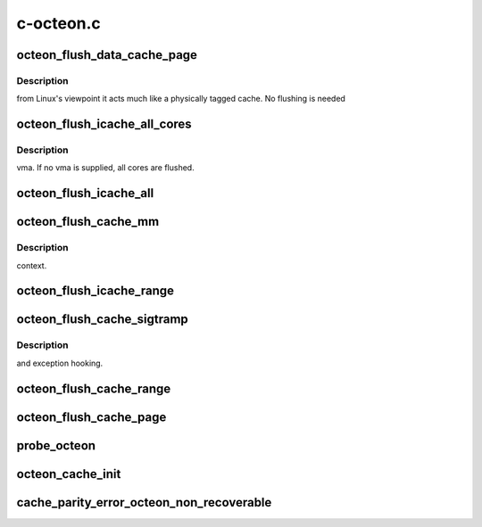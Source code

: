 .. -*- coding: utf-8; mode: rst -*-

==========
c-octeon.c
==========


.. _`octeon_flush_data_cache_page`:

octeon_flush_data_cache_page
============================

.. c:function:: void octeon_flush_data_cache_page (unsigned long addr)

    :param unsigned long addr:

        *undescribed*



.. _`octeon_flush_data_cache_page.description`:

Description
-----------

from Linux's viewpoint it acts much like a physically
tagged cache. No flushing is needed



.. _`octeon_flush_icache_all_cores`:

octeon_flush_icache_all_cores
=============================

.. c:function:: void octeon_flush_icache_all_cores (struct vm_area_struct *vma)

    :param struct vm_area_struct \*vma:
        VMA to flush or NULL to flush all icaches.



.. _`octeon_flush_icache_all_cores.description`:

Description
-----------

vma. If no vma is supplied, all cores are flushed.



.. _`octeon_flush_icache_all`:

octeon_flush_icache_all
=======================

.. c:function:: void octeon_flush_icache_all ( void)

    :param void:
        no arguments



.. _`octeon_flush_cache_mm`:

octeon_flush_cache_mm
=====================

.. c:function:: void octeon_flush_cache_mm (struct mm_struct *mm)

    :param struct mm_struct \*mm:
        Memory context to flush



.. _`octeon_flush_cache_mm.description`:

Description
-----------

context.



.. _`octeon_flush_icache_range`:

octeon_flush_icache_range
=========================

.. c:function:: void octeon_flush_icache_range (unsigned long start, unsigned long end)

    :param unsigned long start:

        *undescribed*

    :param unsigned long end:

        *undescribed*



.. _`octeon_flush_cache_sigtramp`:

octeon_flush_cache_sigtramp
===========================

.. c:function:: void octeon_flush_cache_sigtramp (unsigned long addr)

    :param unsigned long addr:
        Address to flush



.. _`octeon_flush_cache_sigtramp.description`:

Description
-----------


and exception hooking.



.. _`octeon_flush_cache_range`:

octeon_flush_cache_range
========================

.. c:function:: void octeon_flush_cache_range (struct vm_area_struct *vma, unsigned long start, unsigned long end)

    :param struct vm_area_struct \*vma:
        VMA to flush

    :param unsigned long start:

        *undescribed*

    :param unsigned long end:

        *undescribed*



.. _`octeon_flush_cache_page`:

octeon_flush_cache_page
=======================

.. c:function:: void octeon_flush_cache_page (struct vm_area_struct *vma, unsigned long page, unsigned long pfn)

    :param struct vm_area_struct \*vma:
        VMA to flush page for

    :param unsigned long page:
        Page to flush

    :param unsigned long pfn:

        *undescribed*



.. _`probe_octeon`:

probe_octeon
============

.. c:function:: void probe_octeon ( void)

    :param void:
        no arguments



.. _`octeon_cache_init`:

octeon_cache_init
=================

.. c:function:: void octeon_cache_init ( void)

    :param void:
        no arguments



.. _`cache_parity_error_octeon_non_recoverable`:

cache_parity_error_octeon_non_recoverable
=========================================

.. c:function:: void cache_parity_error_octeon_non_recoverable ( void)

    :param void:
        no arguments

